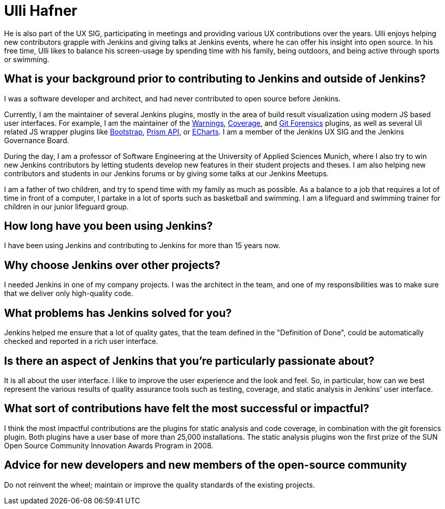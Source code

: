 = Ulli Hafner
:page-name: Ulli Hafner
:page-linkedin: 
:page-twitter: 
:page-github: uhafner
:page-email: 
:page-image: avatar/ulli-hafner.png
:page-pronouns: He/Him/His
:page-location: Munich, Bavaria, Germany
:page-firstcommit: 2007
:page-datepublished: 2024-01-23
:page-featured: true
:page-intro: Ulli Hafner is a professor of Software Engineering at the University of Applied Sciences Munich where he advocates for Jenkins in several ways. He is also a software developer, open-source contributor, plugin maintainer, and serves on the Jenkins governance board.

He is also part of the UX SIG, participating in meetings and providing various UX contributions over the years.
Ulli enjoys helping new contributors grapple with Jenkins and giving talks at Jenkins events, where he can offer his insight into open source.
In his free time, Ulli likes to balance his screen-usage by spending time with his family, being outdoors, and being active through sports or swimming.

== What is your background prior to contributing to Jenkins and outside of Jenkins? 

I was a software developer and architect, and had never contributed to open source before Jenkins. 

Currently, I am the maintainer of several Jenkins plugins, mostly in the area of build result visualization using modern JS based user interfaces.
For example, I am the maintainer of the link:https://plugins.jenkins.io/warnings-ng/[Warnings], link:https://plugins.jenkins.io/coverage/[Coverage], and link:https://plugins.jenkins.io/git-forensics/[Git Forensics] plugins, as well as several UI related JS wrapper plugins like link:https://plugins.jenkins.io/bootstrap5-api/[Bootstrap], link:https://plugins.jenkins.io/prism-api/[Prism API], or link:https://plugins.jenkins.io/echarts-api/[ECharts].
I am a member of the Jenkins UX SIG and the Jenkins Governance Board.

During the day, I am a professor of Software Engineering at the University of Applied Sciences Munich, where I also try to win new Jenkins contributors by letting students develop new features in their student projects and theses.
I am also helping new contributors and students in our Jenkins forums or by giving some talks at our Jenkins Meetups. 

I am a father of two children, and try to spend time with my family as much as possible.
As a balance to a job that requires a lot of time in front of a computer, I partake in a lot of sports such as basketball and swimming.
I am a lifeguard and swimming trainer for children in our junior lifeguard group.

== How long have you been using Jenkins?

I have been using Jenkins and contributing to Jenkins for more than 15 years now.

== Why choose Jenkins over other projects?

I needed Jenkins in one of my company projects.
I was the architect in the team, and one of my responsibilities was to make sure that we deliver only high-quality code. 

== What problems has Jenkins solved for you?

Jenkins helped me ensure that a lot of quality gates, that the team defined in the "Definition of Done", could be automatically checked and reported in a rich user interface.  

== Is there an aspect of Jenkins that you're particularly passionate about?

It is all about the user interface.
I like to improve the user experience and the look and feel.
So, in particular, how can we best represent the various results of quality assurance tools such as testing, coverage, and static analysis in Jenkins' user interface.

== What sort of contributions have felt the most successful or impactful?

I think the most impactful contributions are the plugins for static analysis and code coverage, in combination with the git forensics plugin.
Both plugins have a user base of more than 25,000 installations.
The static analysis plugins won the first prize of the SUN Open Source Community Innovation Awards Program in 2008.

== Advice for new developers and new members of the open-source community

Do not reinvent the wheel; maintain or improve the quality standards of the existing projects.
